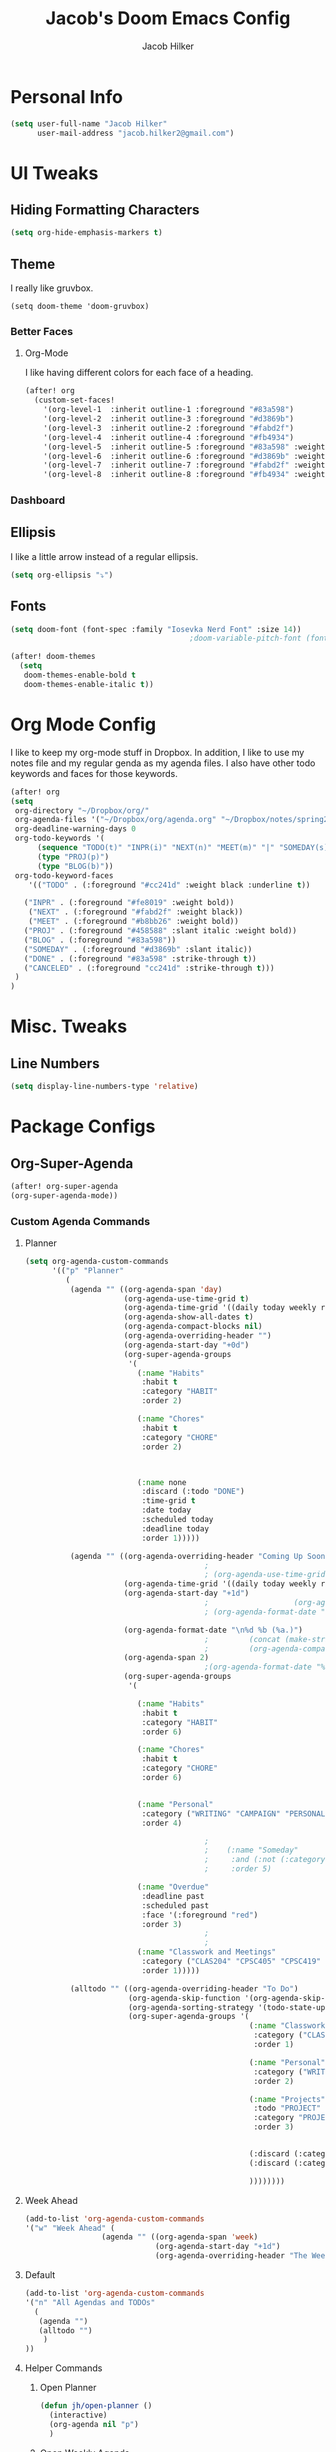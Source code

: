 #+TITLE: Jacob's Doom Emacs Config
#+author: Jacob Hilker
#+description: Jacob's Doom Emacs config.
#+property: header-args :tangle config.el
#+startup: overview

* Personal Info
#+begin_src emacs-lisp
(setq user-full-name "Jacob Hilker"
      user-mail-address "jacob.hilker2@gmail.com")
#+end_src
* UI Tweaks
** Hiding Formatting Characters
#+begin_src emacs-lisp
(setq org-hide-emphasis-markers t)
#+end_src
** Theme
I really like gruvbox.
#+begin_src elisp
  (setq doom-theme 'doom-gruvbox)
#+end_src
*** Better Faces
**** Org-Mode
I like having different colors for each face of a heading.
#+begin_src emacs-lisp
(after! org
  (custom-set-faces!
    '(org-level-1  :inherit outline-1 :foreground "#83a598")
    '(org-level-2  :inherit outline-3 :foreground "#d3869b")
    '(org-level-3  :inherit outline-2 :foreground "#fabd2f")
    '(org-level-4  :inherit outline-4 :foreground "#fb4934")
    '(org-level-5  :inherit outline-5 :foreground "#83a598" :weight regular)
    '(org-level-6  :inherit outline-6 :foreground "#d3869b" :weight regular)
    '(org-level-7  :inherit outline-7 :foreground "#fabd2f" :weight regular)
    '(org-level-8  :inherit outline-8 :foreground "#fb4934" :weight regular)))
#+end_src
*** Dashboard
** Ellipsis
I like a little arrow instead of a regular ellipsis.
#+begin_src emacs-lisp
(setq org-ellipsis "⤵")
#+end_src
** Fonts
#+begin_src emacs-lisp
(setq doom-font (font-spec :family "Iosevka Nerd Font" :size 14))
                                        ;doom-variable-pitch-font (font-spec :family "Roboto" :size 14))

(after! doom-themes
  (setq
   doom-themes-enable-bold t
   doom-themes-enable-italic t))
#+end_src
* Org Mode Config
I like to keep my org-mode stuff in Dropbox. In addition, I like to use my notes file and my regular genda as my agenda files. I also have other todo keywords and faces for those keywords.
#+begin_src emacs-lisp
(after! org
(setq
 org-directory "~/Dropbox/org/"
 org-agenda-files '("~/Dropbox/org/agenda.org" "~/Dropbox/notes/spring2021.org")
 org-deadline-warning-days 0
 org-todo-keywords '(
      (sequence "TODO(t)" "INPR(i)" "NEXT(n)" "MEET(m)" "|" "SOMEDAY(s)"   "DONE(d)" "CANCELED(c)")
      (type "PROJ(p)")
      (type "BLOG(b)"))
 org-todo-keyword-faces
    '(("TODO" . (:foreground "#cc241d" :weight black :underline t))

   ("INPR" . (:foreground "#fe8019" :weight bold))
    ("NEXT" . (:foreground "#fabd2f" :weight black))
    ("MEET" . (:foreground "#b8bb26" :weight bold))
   ("PROJ" . (:foreground "#458588" :slant italic :weight bold))
   ("BLOG" . (:foreground "#83a598"))
   ("SOMEDAY" . (:foreground "#d3869b" :slant italic))
   ("DONE" . (:foreground "#83a598" :strike-through t))
   ("CANCELED" . (:foreground "cc241d" :strike-through t)))
 )
)

#+end_src
* Misc. Tweaks
** Line Numbers
#+begin_src emacs-lisp
(setq display-line-numbers-type 'relative)
#+end_src

* Package Configs
** Org-Super-Agenda
#+begin_src emacs-lisp
(after! org-super-agenda
(org-super-agenda-mode))
#+end_src
*** Custom Agenda Commands
**** Planner
#+begin_src emacs-lisp
 (setq org-agenda-custom-commands
       '(("p" "Planner"
          (
           (agenda "" ((org-agenda-span 'day)
                       (org-agenda-use-time-grid t)
                       (org-agenda-time-grid '((daily today weekly require-timed)()() "" nil))
                       (org-agenda-show-all-dates t)
                       (org-agenda-compact-blocks nil)
                       (org-agenda-overriding-header "")
                       (org-agenda-start-day "+0d")
                       (org-super-agenda-groups
                        '(
                          (:name "Habits"
                           :habit t
                           :category "HABIT"
                           :order 2)

                          (:name "Chores"
                           :habit t
                           :category "CHORE"
                           :order 2)



                          (:name none
                           :discard (:todo "DONE")
                           :time-grid t
                           :date today
                           :scheduled today
                           :deadline today
                           :order 1)))))

           (agenda "" ((org-agenda-overriding-header "Coming Up Soon")
                                         ;
                                         ; (org-agenda-use-time-grid nil)
                       (org-agenda-time-grid '((daily today weekly require-timed)()() "----------------------" nil))
                       (org-agenda-start-day "+1d")
                                         ;                   (org-agenda-todo-ignore-with-date t)
                                         ; (org-agenda-format-date "\n%d %b (%a.)\n")

                       (org-agenda-format-date "\n%d %b (%a.)")
                                         ;		   (concat (make-string (window-width) 9472) "\n")
                                         ;         (org-agenda-compact-blocks t)
                       (org-agenda-span 2)
                                         ;(org-agenda-format-date "%d %b")
                       (org-super-agenda-groups
                        '(

                          (:name "Habits"
                           :habit t
                           :category "HABIT"
                           :order 6)

                          (:name "Chores"
                           :habit t
                           :category "CHORE"
                           :order 6)


                          (:name "Personal"
                           :category ("WRITING" "CAMPAIGN" "PERSONAL" "NANO" "UMWCLUB")
                           :order 4)

                                         ;
                                         ;    (:name "Someday"
                                         ;     :and (:not (:category ("WRITING" "CAMPAIGN" "PERSONAL" "NANO")) :todo "SOMEDAY")
                                         ;     :order 5)

                          (:name "Overdue"
                           :deadline past
                           :scheduled past
                           :face '(:foreground "red")
                           :order 3)
                                         ;
                                         ;
                          (:name "Classwork and Meetings"
                           :category ("CLAS204" "CPSC405" "CPSC419" "CPSC445" "MEETING")
                           :order 1)))))

           (alltodo "" ((org-agenda-overriding-header "To Do")
                        (org-agenda-skip-function '(org-agenda-skip-entry-if 'timestamp))
                        (org-agenda-sorting-strategy '(todo-state-up category-up ))
                        (org-super-agenda-groups '(
                                                   (:name "Classwork and Meetings"
                                                    :category ("CLAS204" "CPSC405" "CPSC419" "CPSC445" "MEETING" "CLASSES")
                                                    :order 1)

                                                   (:name "Personal"
                                                    :category ("WRITING" "CAMPAIGN" "PERSONAL" "NANO" "UMWCLUB")
                                                    :order 2)

                                                   (:name "Projects"
                                                    :todo "PROJECT"
                                                    :category "PROJECT"
                                                    :order 3)


                                                   (:discard (:category "HABIT"))
                                                   (:discard (:category "CHORE"))

                                                   ))))))))
#+end_src
**** Week Ahead
#+begin_src emacs-lisp
(add-to-list 'org-agenda-custom-commands
'("w" "Week Ahead" (
                 (agenda "" ((org-agenda-span 'week)
                             (org-agenda-start-day "+1d")
                             (org-agenda-overriding-header "The Week Ahead"))))))
#+end_src
**** Default
#+begin_src emacs-lisp
(add-to-list 'org-agenda-custom-commands
'("n" "All Agendas and TODOs"
  (
   (agenda "")
   (alltodo "")
    )
))
#+end_src
**** Helper Commands
***** Open Planner
#+begin_src emacs-lisp
(defun jh/open-planner ()
  (interactive)
  (org-agenda nil "p")
  )
#+end_src
***** Open Weekly Agenda
#+begin_src emacs-lisp
(defun jh/open-week-agenda ()
 (interactive)
 (org-agenda nil "w")
)
#+end_src
** Elfeed
#+begin_src emacs-lisp
(after! elfeed-org)
(elfeed-org)
(setq
 elfeed-db-directory "~/.elfeed/"
 rmh-elfeed-org-files (list "~/Dropbox/elfeed/elfeed.org")
 elfeed-search-title-min-width 80
 elfeed-search-print-entry-function '+jh/elfeed-search-print-entry
 elfeed-search-filter "@1-week-ago +unread")
 ;elfeed-show-mode-hook
 ;(lambda ()
 ;           (set-face-attribute 'variable-pitch (selected-frame) :font (font-spec :family "Iosevka" :size 16))))
 (use-package! elfeed-goodies)
;(elfeed-goodies/setup)
;(setq
; elfeed-goodies/tag-column-width 0
; elfeed-goodies/feed-source-column-width 30)
#+end_src
*** Usability Enhancements
**** Mark All As Read
#+begin_src emacs-lisp
(defun elfeed-mark-all-as-read ()
           (interactive)
           (mark-whole-buffer)
           (elfeed-search-untag-all-unread))
#+end_src

*** UI Enhancements
**** Faces
All the faces for here are based on my newsboat configuration.
***** Reddit Face
#+begin_src emacs-lisp
;(defface jh/reddit-elfeed-face
;'((t :foreground "#98971a"))
;  "Marks an Elfeed entry from reddit.")
;
;(push '(reddit jh/reddit-elfeed-face)
;      elfeed-search-face-alist)
#+end_src
***** Campaign Face
#+begin_src emacs-lisp
;(defface jh/campaign-elfeed-face
;'((t :foreground "#458588"))
;  "Marks an Elfeed entry from a campaign I'm in.")
;
;(push '(campaigns jh/campaign-elfeed-face)
;      elfeed-search-face-alist)

#+end_src
**** Elfeed Search Layout
#+begin_src emacs-lisp
(defun +jh/elfeed-search-print-entry (entry)
    "Print ENTRY to the buffer."
 (let* ((elfeed-goodies/tag-column-width 40)
           (elfeed-goodies/feed-source-column-width 30)
           (title (or (elfeed-meta entry :title) (elfeed-entry-title entry) ""))
           (title-faces (elfeed-search--faces (elfeed-entry-tags entry)))
           (feed (elfeed-entry-feed entry))
           (feed-title
            (when feed
              (or (elfeed-meta feed :title) (elfeed-feed-title feed))))
           (tags (mapcar #'symbol-name (elfeed-entry-tags entry)))
           (tags-str (concat (mapconcat 'identity tags ",")))

           (title-width (- (window-width) 10 elfeed-search-trailing-width))
           (title-column (elfeed-format-column
                        title (elfeed-clamp
                               elfeed-search-title-min-width
                               title-width
                               elfeed-search-title-max-width)
                        :left))

           (tag-column (elfeed-format-column
                        tags-str (elfeed-clamp (length tags-str)
                                               elfeed-goodies/tag-column-width
                                               elfeed-goodies/tag-column-width)
                        :left))

           (feed-column (elfeed-format-column
                         feed-title (elfeed-clamp elfeed-goodies/feed-source-column-width
                                                  elfeed-goodies/feed-source-column-width
                                                  elfeed-goodies/feed-source-column-width)
                         :left)))


        (insert (propertize title-column 'face title-faces 'kbd-help title) " ")
        (insert (propertize feed-column 'face 'elfeed-search-feed-face) " ")
        (insert (propertize tag-column 'face 'elfeed-search-tag-face) " ")
      (setq-local line-spacing 0.2)))

#+end_src
** Ox-Pandoc
#+begin_src emacs-lisp

#+end_src
** Mu4e
I want to try mu4e.
#+begin_src emacs-lisp
(add-to-list 'load-path "/usr/share/emacs/site-lisp/mu4e")
;; I have my mbsyncrc in a different folder on my system, to keep it separate from the
;; mbsyncrc available publicly in my dotfiles. You MUST edit the following line.
;; Be sure that the following command is: "mbsync -c ~/.config/mu4e/mbsyncrc -a"
(setq mu4e-maildir "~/.local/share/mail"
      mu4e-get-mail-command "mbsync -a"
      mu4e-update-interval  300
      mu4e-main-buffer-hide-personal-addresses t
      message-send-mail-function 'smtpmail-send-it
      starttls-use-gnutls t)
#+end_src
*** Account Setup
#+begin_src emacs-lisp

#+end_src
* Keybinds
** General Keybinds
#+begin_src emacs-lisp
(map! :leader
      :desc "Open like spacemacs" "SPC" #'counsel-M-x)
#+end_src
** Org-Mode
#+begin_src elisp
(map! :leader
      (:prefix ("O" . "org-mode")
       :desc "Export org" "e" #'org-export-dispatch))
#+end_src
*** Babel
For extracting source code.
#+begin_src emacs-lisp
                                        ;(map! :leader
                                        ;      :desc "Org babel tangle" "m B" #'org-babel-tangle)
#+end_src
** Elfeed
#+begin_src emacs-lisp
(map! :map elfeed-search-mode-map
      :after elfeed-search
      :n "A" #'elfeed-mark-all-as-read)

(map! :leader
      (:prefix-map ("n" . "newsreader")
        :desc "Check news" "n" #'elfeed ))
#+end_src
** TODO Magit
#+begin_src emacs-lisp
(map! :leader
      (:prefix ("o" . "open")
       :desc "Open planner" "a" #'jh/open-planner))
#+end_src
** TODO Zoom In and Out
#+begin_src emacs-lisp

#+end_src
